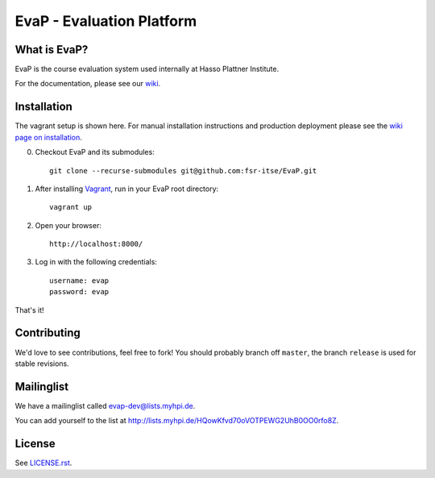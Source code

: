 EvaP - Evaluation Platform
==========================

|build| |dependencies| |landscape| |coveralls|

What is EvaP?
-------------

EvaP is the course evaluation system used internally at Hasso Plattner Institute.

For the documentation, please see our `wiki <https://github.com/fsr-itse/EvaP/wiki>`_.

Installation
------------
The vagrant setup is shown here. For manual installation instructions and production deployment please see the `wiki page on installation <https://github.com/fsr-itse/EvaP/wiki/Installation>`_.

(0) Checkout EvaP and its submodules::

        git clone --recurse-submodules git@github.com:fsr-itse/EvaP.git

(1) After installing Vagrant_, run in your EvaP root directory::

        vagrant up

(2) Open your browser::

        http://localhost:8000/

(3) Log in with the following credentials::

        username: evap
        password: evap

That's it!


Contributing
------------

We'd love to see contributions, feel free to fork! You should probably branch off ``master``, the branch ``release`` is used for stable revisions.


Mailinglist
-----------

We have a mailinglist called evap-dev@lists.myhpi.de.

You can add yourself to the list at http://lists.myhpi.de/HQowKfvd70oVOTPEWG2UhB0OO0rfo8Z.


License
-------

See `LICENSE.rst <LICENSE.rst>`_.



.. |build| image:: https://travis-ci.org/fsr-itse/EvaP.svg
        :alt: Build Status
        :target: https://travis-ci.org/fsr-itse/EvaP
.. _Vagrant: http://www.vagrantup.com/
.. |dependencies| image:: https://gemnasium.com/fsr-itse/EvaP.svg
        :alt: Dependency Status
        :target: https://gemnasium.com/fsr-itse/EvaP
.. |landscape| image:: https://landscape.io/github/fsr-itse/EvaP/master/landscape.png
        :alt: Code Health
        :target: https://landscape.io/github/fsr-itse/EvaP/master
.. |coveralls| image:: https://coveralls.io/repos/fsr-itse/EvaP/badge.svg?branch=master&service=github
        :alt: Code Coverage
        :target: https://coveralls.io/github/fsr-itse/EvaP?branch=master
